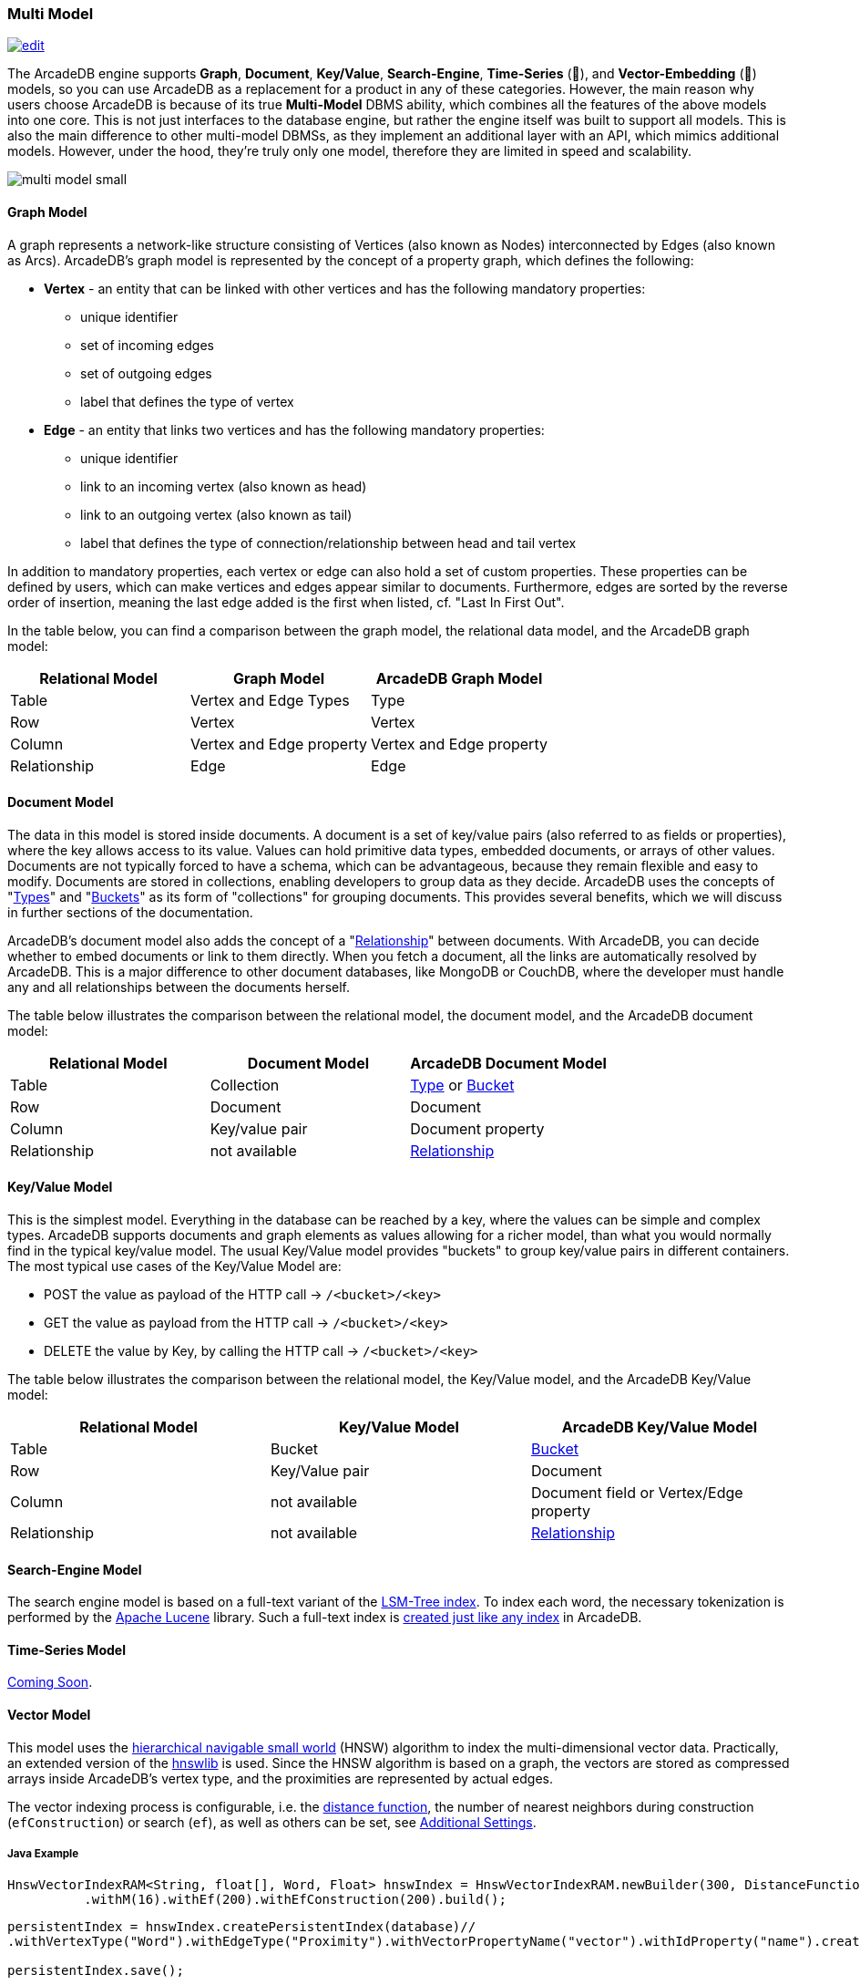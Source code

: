 [[multi-model]]
=== Multi Model

image:../images/edit.png[link="https://github.com/ArcadeData/arcadedb-docs/blob/main/src/main/asciidoc/getting-started/multimodel.adoc" float="right"]

The ArcadeDB engine supports **Graph**, **Document**, **Key/Value**, **Search-Engine**, **Time-Series** (🚧), and **Vector-Embedding** (🚧) models, so you can use ArcadeDB as a replacement for a product in any of these categories. However, the main reason why users choose ArcadeDB is because of its true **Multi-Model** DBMS ability, which combines all the features of the above models into one core. This is not just interfaces to the database engine, but rather the engine itself was built to support all models. This is also the main difference to other multi-model DBMSs, as they implement an additional layer with an API, which mimics additional models. However, under the hood, they're truly only one model, therefore they are limited in speed and scalability.

image::https://arcadedb.com/assets/images/multi-model-small.png[align="center"]

[[graph-model]]
==== Graph Model

A graph represents a network-like structure consisting of Vertices (also known as Nodes) interconnected by Edges (also known as Arcs). ArcadeDB's graph model is represented by the concept of a property graph, which defines the following:

* **Vertex** - an entity that can be linked with other vertices and has the following mandatory properties:
** unique identifier
** set of incoming edges
** set of outgoing edges
** label that defines the type of vertex

* **Edge** - an entity that links two vertices and has the following mandatory properties:
** unique identifier
** link to an incoming vertex (also known as head)
** link to an outgoing vertex (also known as tail)
** label that defines the type of connection/relationship between head and tail vertex

In addition to mandatory properties, each vertex or edge can also hold a set of custom properties. These properties can be defined by users, which can make vertices and edges appear similar to documents.
Furthermore, edges are sorted by the reverse order of insertion,
meaning the last edge added is the first when listed, cf. "Last In First Out".

In the table below, you can find a comparison between the graph model, the relational data model, and the ArcadeDB graph model:

[%header,cols=3]
|===
| Relational Model | Graph Model              | ArcadeDB Graph Model
| Table            | Vertex and Edge Types    | Type
| Row              | Vertex                   | Vertex
| Column           | Vertex and Edge property | Vertex and Edge property
| Relationship     | Edge                     | Edge
|===


[[document-model]]
==== Document Model

The data in this model is stored inside documents. A document is a set of key/value pairs (also referred to as fields or properties), where the key allows access to its value. Values can hold primitive data types, embedded documents, or arrays of other values. Documents are not typically forced to have a schema, which can be advantageous, because they remain flexible and easy to modify. Documents are stored in collections, enabling developers to group data as they decide. ArcadeDB uses the concepts of "<<types,Types>>" and "<<buckets,Buckets>>" as its form of "collections" for grouping documents. This provides several benefits, which we will discuss in further sections of the documentation.

ArcadeDB's document model also adds the concept of a "<<relationships,Relationship>>" between documents. With ArcadeDB, you can decide whether to embed documents or link to them directly. When you fetch a document, all the links are automatically resolved by ArcadeDB. This is a major difference to other document databases, like MongoDB or CouchDB, where the developer must handle any and all relationships between the documents herself.

The table below illustrates the comparison between the relational model, the document model, and the ArcadeDB document model:

[%header,cols=3]
|===
| Relational Model | Document Model   | ArcadeDB Document Model
| Table            | Collection       | <<types,Type>> or <<buckets,Bucket>>
| Row              | Document         | Document
| Column           | Key/value pair   | Document property
| Relationship     | not available    | <<relationships,Relationship>>
|===


[[keyvalue-model]]
==== Key/Value Model

This is the simplest model. Everything in the database can be reached by a key, where the values can be simple and complex types. ArcadeDB supports documents and graph elements as values allowing for a richer model, than what you would normally find in the typical key/value model. The usual Key/Value model provides "buckets" to group key/value pairs in different containers. The most typical use cases of the Key/Value Model are:

- POST the value as payload of the HTTP call -> `/<bucket>/<key>`
- GET the value as payload from the HTTP call -> `/<bucket>/<key>`
- DELETE the value by Key, by calling the HTTP call -> `/<bucket>/<key>`

The table below illustrates the comparison between the relational model, the Key/Value model, and the ArcadeDB Key/Value model:

[%header,cols=3]
|===
| Relational Model | Key/Value Model   | ArcadeDB Key/Value Model
| Table            | Bucket           | <<buckets,Bucket>>
| Row              | Key/Value pair   | Document
| Column           | not available    | Document field or Vertex/Edge property
| Relationship     | not available    | <<relationships,Relationship>>
|===


[[searchengine-model]]
==== Search-Engine Model

The search engine model is based on a full-text variant of the <<indexes,LSM-Tree index>>.
To index each word, the necessary tokenization is performed by the https://lucene.apache.org[Apache Lucene] library.
Such a full-text index is <<sql-create-index,created just like any index>> in ArcadeDB.


[[timeseries-model]]
==== Time-Series Model

https://github.com/ArcadeData/arcadedb/discussions/1180[Coming Soon].


[[vector-model]]
==== Vector Model

This model uses the https://arxiv.org/abs/1603.09320[hierarchical navigable small world] (HNSW) algorithm
to index the multi-dimensional vector data. Practically,
an extended version of the https://github.com/jelmerk/hnswlib[hnswlib] is used.
Since the HNSW algorithm is based on a graph,
the vectors are stored as compressed arrays inside ArcadeDB's vertex type,
and the proximities are represented by actual edges.

The vector indexing process is configurable, i.e. the <<similarity,distance function>>,
the number of nearest neighbors during construction (`efConstruction`) or search (`ef`),
as well as others can be set, see <<additional-settings,Additional Settings>>.

===== Java Example

```java
HnswVectorIndexRAM<String, float[], Word, Float> hnswIndex = HnswVectorIndexRAM.newBuilder(300, DistanceFunctions.FLOAT_INNER_PRODUCT, words.size())
          .withM(16).withEf(200).withEfConstruction(200).build();
```

```java
persistentIndex = hnswIndex.createPersistentIndex(database)//
.withVertexType("Word").withEdgeType("Proximity").withVectorPropertyName("vector").withIdProperty("name").create();

persistentIndex.save();
```

```java
persistentIndex = (HnswVectorIndex) database.getSchema().getIndexByName("Word[name,vector]");
```

```java
List<SearchResult<Vertex, Float>> approximateResults = persistentIndex.findNeighbors(input, k);
```

===== SQL Example

```sql
import database https://dl.fbaipublicfiles.com/fasttext/vectors-crawl/cc.en.300.vec.gz
  with distanceFunction = 'cosine', m = 16, ef = 128, efConstruction = 128;
```

In this case the default vertex type used for storing vectors is `Node`.

```sql
SELECT vectorNeighbors('Node[name,vector]','king',3);
```

[[additional-settings]]
===== Additional Settings

When working with vector indexes, the following parameters can be configured:

- `distanceFunction`: The distance function to use for similarity calculation. See the table below.
- `m`: The maximum number of connections per layer in the graph (default: 16)
- `ef`: Number of nearest neighbors to return during search (default: 10)
- `efConstruction`: Number of nearest neighbors to consider during index construction (default: 200)
- `randomSeed`: Random seed for reproducible construction (default: 42)

[[similarity]]
===== Distance Functions (Similarity Measures)

[%header,cols=3]
|===
| Measure | Name | Type
| `cosine` | https://en.wikipedia.org/wiki/Cosine_similarity[Cosine Similarity] | L~2~
| `innerproduct` | https://en.wikipedia.org/wiki/Dot_product[Inner Product] | L~2~
| `euclidean` | https://en.wikipedia.org/wiki/Euclidean_distance[Euclidean Distance] | L~2~
| `correlation` | https://en.wikipedia.org/wiki/Correlation[Correlation Distance] | L~2~
| `manhattan` | https://en.wikipedia.org/wiki/Taxicab_geometry[Manhattan Distance] | L~1~
| `canberra` | https://en.wikipedia.org/wiki/Canberra_distance[Canberra Distance] | L~1~
| `chebyshev` | https://en.wikipedia.org/wiki/Chebyshev_distance[Chebyshev Distance] | L~∞~
| `braycurtis` | https://en.wikipedia.org/wiki/Bray%E2%80%93Curtis_dissimilarity[Bray-Curtis Similarity] | /
|===

